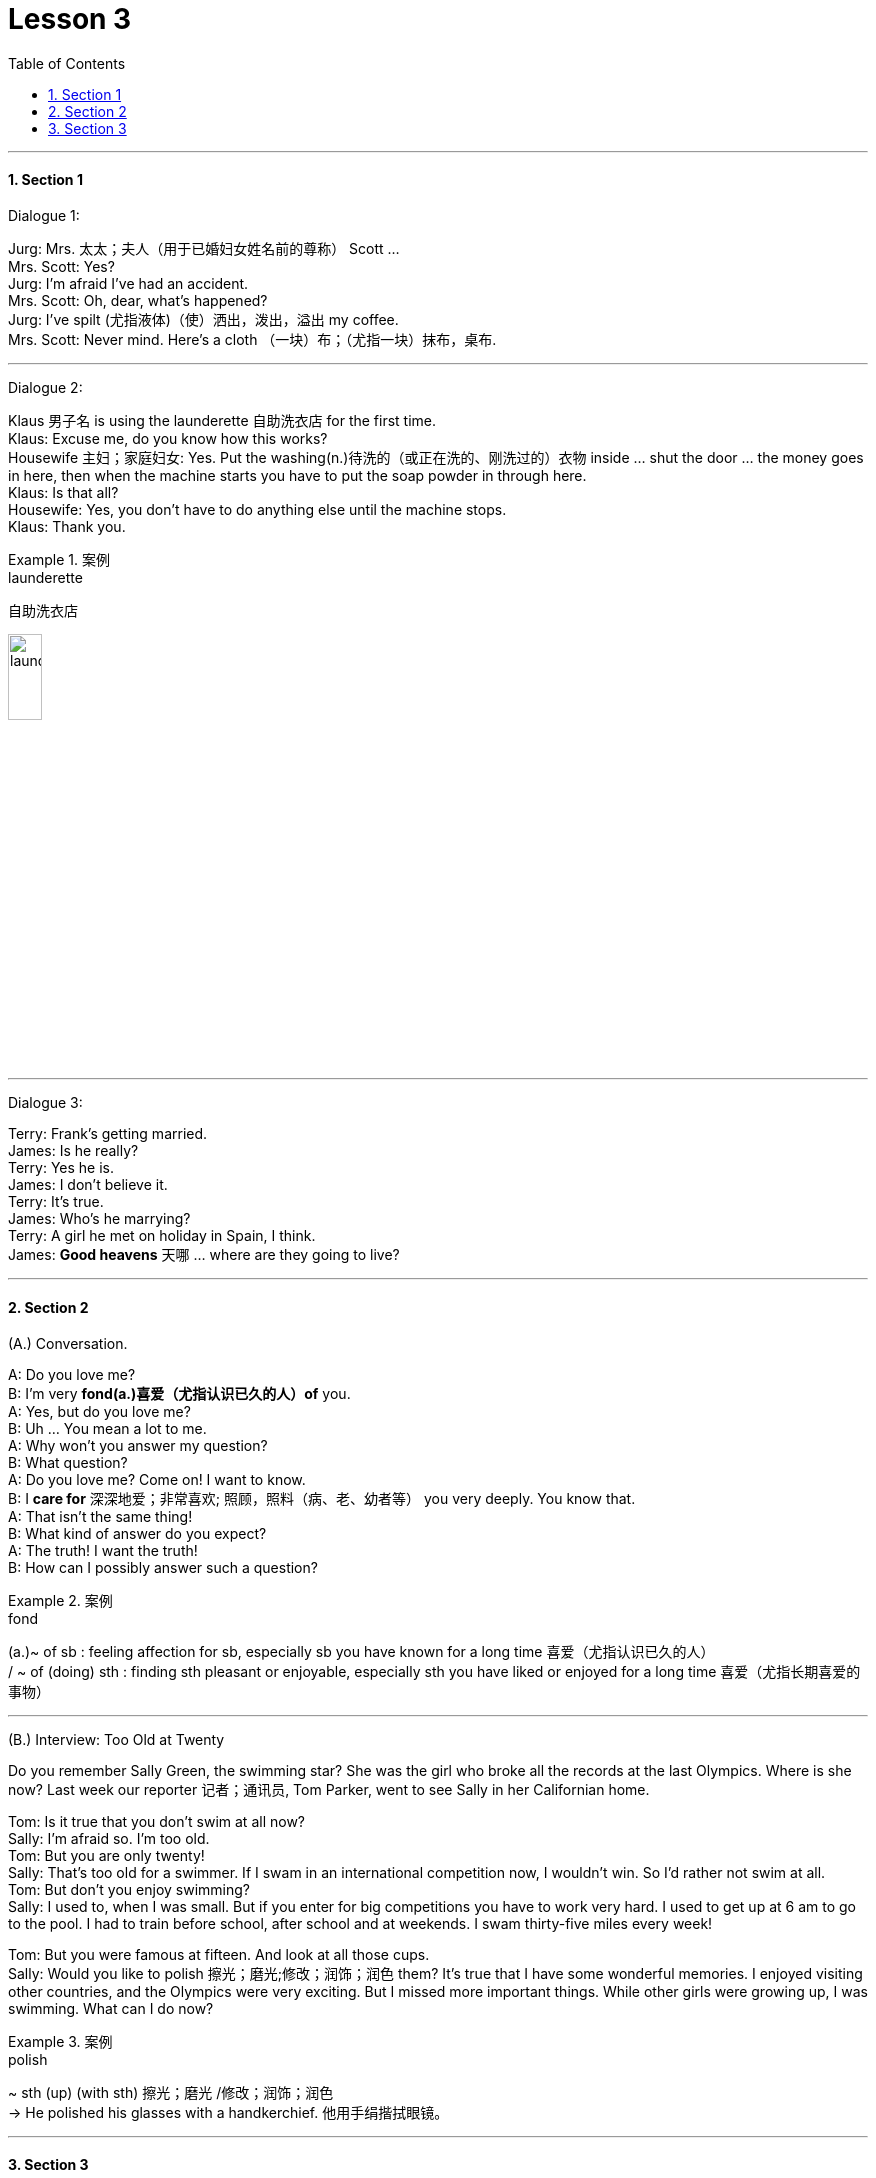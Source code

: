 
= Lesson 3
:toc: left
:toclevels: 3
:sectnums:
:stylesheet: ../../+ 000 eng选/美国高中历史教材 American History ： From Pre-Columbian to the New Millennium/myAdocCss.css

'''




==== Section 1

Dialogue 1:

Jurg: Mrs. 太太；夫人（用于已婚妇女姓名前的尊称） Scott ... +
Mrs. Scott: Yes? +
Jurg: I'm afraid I've had an accident. +
Mrs. Scott: Oh, dear, what's happened? +
Jurg: I've spilt (尤指液体)（使）洒出，泼出，溢出 my coffee. +
Mrs. Scott: Never mind. Here's a cloth （一块）布；（尤指一块）抹布，桌布.




---

Dialogue 2:

Klaus 男子名 is using the launderette 自助洗衣店 for the first time. +
Klaus: Excuse me, do you know how this works? +
Housewife 主妇；家庭妇女: Yes. Put the washing(n.)待洗的（或正在洗的、刚洗过的）衣物  inside ... shut the door ... the money goes in here, then when the machine starts you have to put the soap powder in through here. +
Klaus: Is that all? +
Housewife: Yes, you don't have to do anything else until the machine stops. +
Klaus: Thank you.

[.my1]
.案例
====

.launderette
自助洗衣店

image:../img/launderette.png[,20%]

====



---

Dialogue 3:

Terry: Frank's getting married. +
James: Is he really? +
Terry: Yes he is. +
James: I don't believe it. +
Terry: It's true. +
James: Who's he marrying? +
Terry: A girl he met on holiday in Spain, I think. +
James: *Good heavens* 天哪 ... where are they going to live?




---

==== Section 2

(A.) Conversation.

A: Do you love me? +
B: I'm very *fond(a.)喜爱（尤指认识已久的人）of* you. +
A: Yes, but do you love me? +
B: Uh ... You mean a lot to me. +
A: Why won't you answer my question? +
B: What question? +
A: Do you love me? Come on! I want to know. +
B: I *care for* 深深地爱；非常喜欢; 照顾，照料（病、老、幼者等） you very deeply. You know that. +
A: That isn't the same thing! +
B: What kind of answer do you expect? +
A: The truth! I want the truth! +
B: How can I possibly answer such a question?

[.my1]
.案例
====


.fond
(a.)~ of sb : feeling affection for sb, especially sb you have known for a long time 喜爱（尤指认识已久的人） +
/ ~ of (doing) sth : finding sth pleasant or enjoyable, especially sth you have liked or enjoyed for a long time 喜爱（尤指长期喜爱的事物）

====

---

(B.) Interview: Too Old at Twenty

Do you remember Sally Green, the swimming star? She was the girl who broke all the records at the last Olympics. Where is she now? Last week our reporter 记者；通讯员, Tom Parker, went to see Sally in her Californian home.



Tom: Is it true that you don't swim at all now? +
Sally: I'm afraid so. I'm too old. +
Tom: But you are only twenty! +
Sally: That's too old for a swimmer. If I swam in an international competition now, I wouldn't win. So I'd rather not swim at all. +
Tom: But don't you enjoy swimming? +
Sally: I used to, when I was small. But if you enter for big competitions you have to work very hard. I used to get up at 6 am to go to the pool. I had to train before school, after school and at weekends. I swam thirty-five miles every week! +

Tom: But you were famous at fifteen. And look at all those cups. +
Sally: Would you like to polish 擦光；磨光;修改；润饰；润色 them? It's true that I have some wonderful memories. I enjoyed visiting other countries, and the Olympics were very exciting. But I missed more important things. While other girls were growing up, I was swimming. What can I do now?

[.my1]
.案例
====

.polish
~ sth (up) (with sth) 擦光；磨光 /修改；润饰；润色 +
-> He polished his glasses with a handkerchief. 他用手绢揩拭眼镜。
====

---

==== Section 3



Dictation 1: +
There is a small shop at the end of our road. I buy my newspaper there every Sunday. This is the only shop that is open on a Sunday, so it is always very busy. They sell milk, eggs, biscuits, tea and coffee. You can get aspirins, toothpaste or a *writing pad* 书写纸 there. It is a nice little shop.

[.my1]
.案例
====
.pad
a number of pieces of paper for writing or drawing on, that are fastened together at one edge 便笺本；拍纸簿 +
image:../img/writing pad.jpg[,10%]
====


Dictation 2: +
This evening I am going to the cinema. I sometimes go with Beatriz, but this evening I am going alone. Beatriz is nice, but she talks a lot and when I go to the cinema I like to watch the film. The film I am going to is an old one, but it is very good. It is a Hitchcock 希区柯克 film.


---
